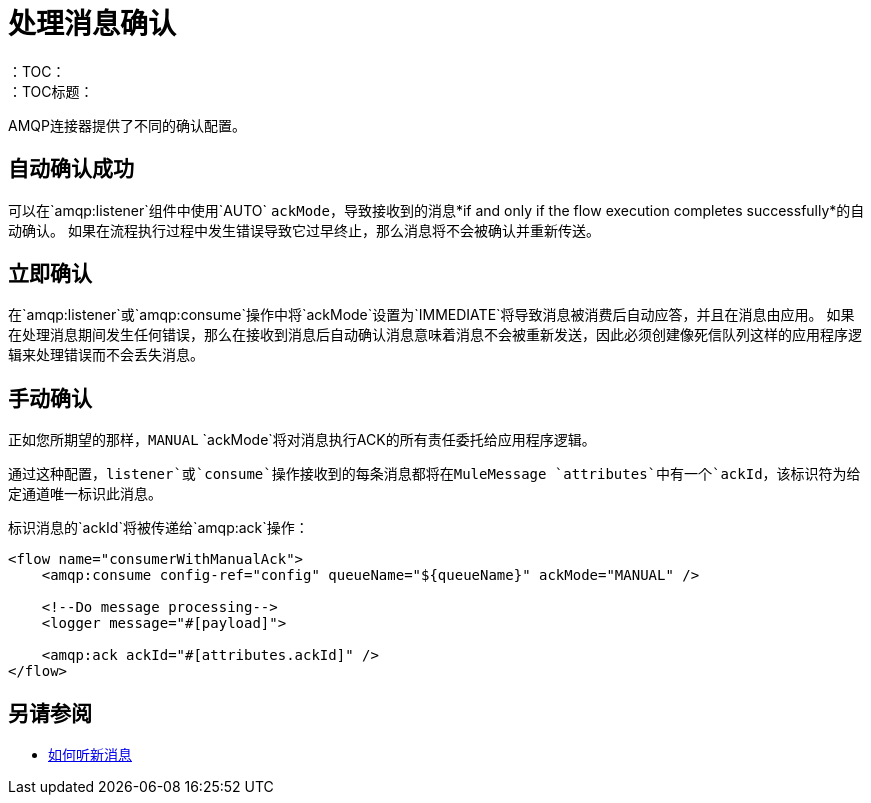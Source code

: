 = 处理消息确认
:keywords: amqp, connector, consume, message, ack
：TOC：
：TOC标题：

AMQP连接器提供了不同的确认配置。

== 自动确认成功

可以在`amqp:listener`组件中使用`AUTO` `ackMode`，导致接收到的消息*if and only if the flow execution completes successfully*的自动确认。
如果在流程执行过程中发生错误导致它过早终止，那么消息将不会被确认并重新传送。

== 立即确认

在`amqp:listener`或`amqp:consume`操作中将`ackMode`设置为`IMMEDIATE`将导致消息被消费后自动应答，并且在消息由应用。
如果在处理消息期间发生任何错误，那么在接收到消息后自动确认消息意味着消息不会被重新发送，因此必须创建像死信队列这样的应用程序逻辑来处理错误而不会丢失消息。

== 手动确认

正如您所期望的那样，`MANUAL` `ackMode`将对消息执行ACK的所有责任委托给应用程序逻辑。

通过这种配置，`listener`或`consume`操作接收到的每条消息都将在MuleMessage `attributes`中有一个`ackId`，该标识符为给定通道唯一标识此消息。

标识消息的`ackId`将被传递给`amqp:ack`操作：

[source, xml, linenums]
----
<flow name="consumerWithManualAck">
    <amqp:consume config-ref="config" queueName="${queueName}" ackMode="MANUAL" />
    
    <!--Do message processing-->
    <logger message="#[payload]">
    
    <amqp:ack ackId="#[attributes.ackId]" />
</flow>
----

== 另请参阅

*  link:amqp-listener[如何听新消息]
